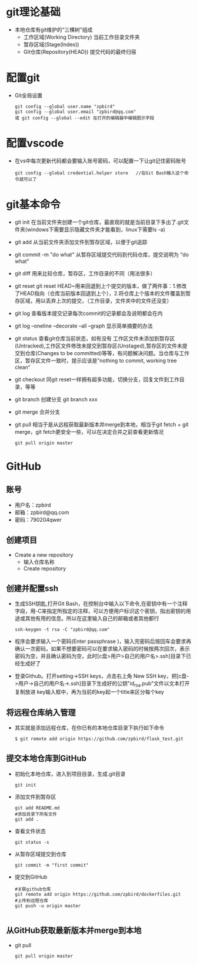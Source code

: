 * git理论基础
+ 本地仓库有git维护的“三棵树”组成
  - 工作区域(Working Directory)
    当前工作目录文件夹
  - 暂存区域(Stage(Index))
  - Git仓库(Repository(HEAD))
    提交代码的最终归宿
* 配置git 
+ Git全局设置
  #+BEGIN_SRC shell
  git config --global user.name "zpbird" 
  git config --global user.email "zpbird@qq.com"
  或 git config --global --edit 在打开的编辑器中编辑图示字段 
  #+END_SRC
* 配置vscode
+ 在vs中每次更新代码都会要输入账号密码，可以配置一下让git记住密码账号
  #+BEGIN_SRC shell
  git config --global credential.helper store   //在Git Bash输入这个命令就可以了
  #+END_SRC
* git基本命令
+ git init
  在当前文件夹创建一个git仓库，最直观的就是当前目录下多出了.git文件夹(windows下需要显示隐藏文件夹才能看到，linux下需要ls -a)
+ git add 
  从当前文件夹添加文件到暂存区域，以便于git追踪
+ git commit -m "do what"
  从暂存区域提交代码到代码仓库，提交说明为 “do what”
+ git diff 
  用来比较仓库，暂存区，工作目录的不同（用法很多）
+ git reset
  git reset HEAD~用来回退到上个提交的版本，做了两件事：1.修改了HEAD指向（仓库当前版本回退到上个），2.将仓库上个版本的文件覆盖到暂存区域，用以丢弃上次的提交，（工作目录，文件夹中的文件还没变）
+ git log
  查看版本提交记录每次commit的记录都会及说明都会在内
+ git log --oneline --decorate --all --graph
  显示简单摘要的办法
+ git status
  查看git仓库当前状态，如有没有 工作区文件未添加到暂存区(Untracked),工作区文件修改未提交到暂存区(Unstaged),暂存区的文件未提交到仓库(Changes to be committed)等等，有问题解决问题。当仓库与工作区，暂存区文件一致时，提示应该是”nothing to commit, working tree clean“
+ git checkout
  同git reset一样拥有超多功能，切换分支，回复文件到工作目录，等等
+ git branch 
  创建分支 git branch xxx
+ git merge 
  合并分支
+ git pull
  相当于是从远程获取最新版本并merge到本地，相当于git fetch + git merge，git fetch更安全一些，可以在决定合并之前查看更新情况
  #+BEGIN_SRC shell
  git pull origin master
  #+END_SRC
* GitHub
** 账号
+ 用户名：zpbird
+ 邮箱：zpbird@qq.com
+ 密码：790204qwer
** 创建项目
+ Create a new repository
  - 输入仓库名称
  - Create repository
** 创建并配置ssh
+ 生成SSH钥匙,打开Git Bash，在控制台中输入以下命令,在密钥中有一个注释字段，用-C来指定所指定的注释，可以方便用户标识这个密钥，指出密钥的用途或其他有用的信息。所以在这里输入自己的邮箱或者其他都行
  #+BEGIN_SRC shell
  ssh-keygen -t rsa -C "zpbird@qq.com"
  #+END_SRC
+ 程序会要求输入一个密码(Enter passphrase )，输入完密码后按回车会要求再确认一次密码，如果不想要密码可以在要求输入密码的时候按两次回次，表示密码为空，并且确认密码为空，此时[c盘>用户>自己的用户名>.ssh]目录下已经生成好了
+ 登录Github。打开setting->SSH keys，点击右上角 New SSH key，把[c盘->用户->自己的用户名->.ssh]目录下生成好的公钥"id_rsa.pub"文件以文本打开复制放进 key输入框中，再为当前的key起一个title来区分每个key
** 将远程仓库纳入管理
+ 其实就是添加远程仓库，在你已有的本地仓库目录下执行如下命令
  #+BEGIN_SRC shell
  $ git remote add origin https://github.com/zpbird/flask_test.git
  #+END_SRC
** 提交本地仓库到GitHub
+ 初始化本地仓库，进入到项目目录，生成.git目录
  #+BEGIN_SRC shell
  git init
  #+END_SRC
+ 添加文件到暂存区
  #+BEGIN_SRC shell
  git add README.md
  #添加目录下所有文件
  git add .
  #+END_SRC
+ 查看文件状态
  #+BEGIN_SRC shell
  git status -s
  #+END_SRC
+ 从暂存区域提交到仓库
  #+BEGIN_SRC shell
  git commit -m "first commit"
  #+END_SRC
+ 提交到GitHub
  #+BEGIN_SRC shell
  #关联github仓库
  git remote add origin https://github.com/zpbird/dockerfiles.git
  #上传到远程仓库
  git push -u origin master
  
  #+END_SRC
** 从GitHub获取最新版本并merge到本地
+ git pull
  #+BEGIN_SRC shell
  git pull origin master
  #+END_SRC
